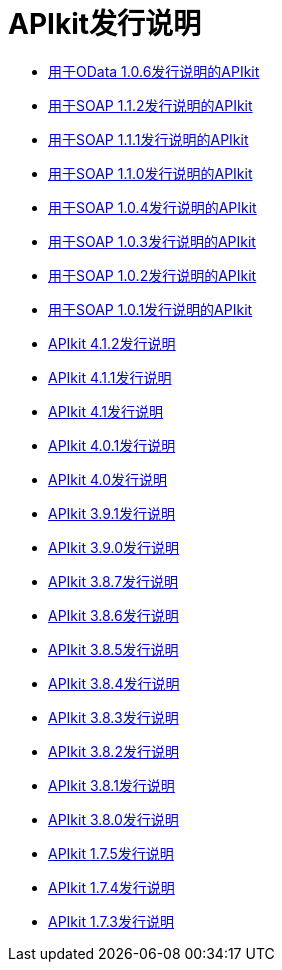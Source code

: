 =  APIkit发行说明

*  link:/release-notes/apikit-for-odata-1.0.6[用于OData 1.0.6发行说明的APIkit]
*  link:/release-notes/apikit-for-soap-1.1.2[用于SOAP 1.1.2发行说明的APIkit]
*  link:/release-notes/apikit-for-soap-1.1.1[用于SOAP 1.1.1发行说明的APIkit]
*  link:/release-notes/apikit-for-soap-1.1.0[用于SOAP 1.1.0发行说明的APIkit]
*  link:/release-notes/apikit-for-soap-1.0.4[用于SOAP 1.0.4发行说明的APIkit]
*  link:/release-notes/apikit-for-soap-1.0.3[用于SOAP 1.0.3发行说明的APIkit]
*  link:/release-notes/apikit-for-soap-1.0.2[用于SOAP 1.0.2发行说明的APIkit]
*  link:/release-notes/apikit-for-soap-1.0.1[用于SOAP 1.0.1发行说明的APIkit]
*  link:/release-notes/apikit-4.1.2-release-notes[APIkit 4.1.2发行说明]
*  link:/release-notes/apikit-4.1.1-release-notes[APIkit 4.1.1发行说明]
*  link:/release-notes/apikit-4.1-release-notes[APIkit 4.1发行说明]
*  link:/release-notes/apikit-4.0.1-release-notes[APIkit 4.0.1发行说明]
*  link:/release-notes/apikit-4.0-release-notes[APIkit 4.0发行说明]
*  link:/release-notes/apikit-3.9.1-release-notes[APIkit 3.9.1发行说明]
*  link:/release-notes/apikit-3.9.0-release-notes[APIkit 3.9.0发行说明]
*  link:/release-notes/apikit-3.8.7-release-notes[APIkit 3.8.7发行说明]
*  link:/release-notes/apikit-3.8.6-release-notes[APIkit 3.8.6发行说明]
*  link:/release-notes/apikit-3.8.5-release-notes[APIkit 3.8.5发行说明]
*  link:/release-notes/apikit-3.8.4-release-notes[APIkit 3.8.4发行说明]
*  link:/release-notes/apikit-3.8.3-release-notes[APIkit 3.8.3发行说明]
*  link:/release-notes/apikit-3.8.2-release-notes[APIkit 3.8.2发行说明]
*  link:/release-notes/apikit-3.8.1-release-notes[APIkit 3.8.1发行说明]
*  link:/release-notes/apikit-3.8.0-release-notes[APIkit 3.8.0发行说明]
*  link:/release-notes/apikit-1.7.5-release-notes[APIkit 1.7.5发行说明]
*  link:/release-notes/apikit-1.7.4-release-notes[APIkit 1.7.4发行说明]
*  link:/release-notes/apikit-1.7.3-release-notes[APIkit 1.7.3发行说明]
